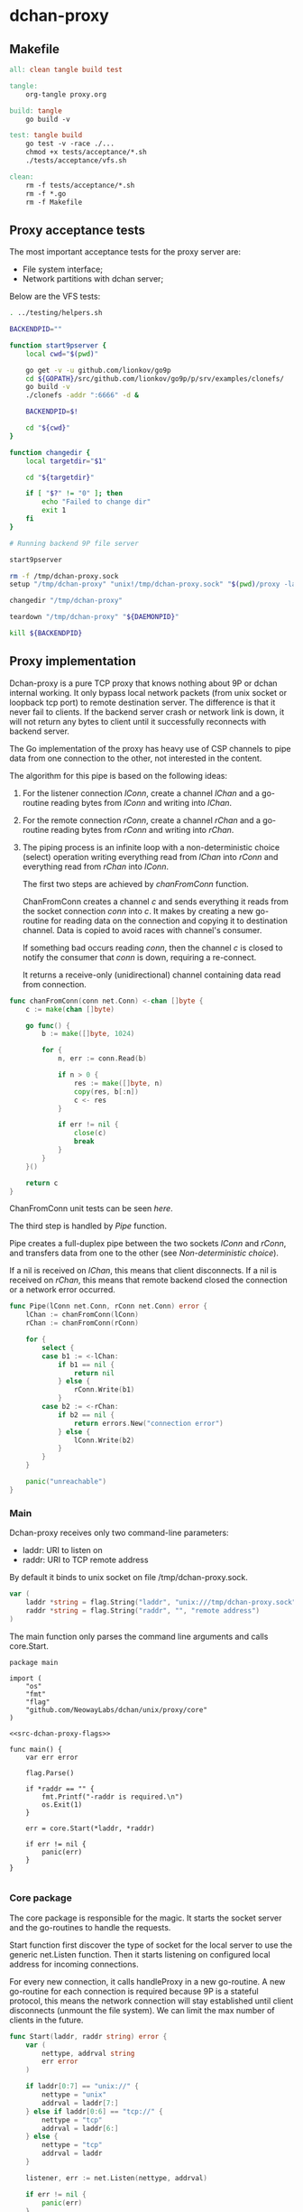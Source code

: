 * dchan-proxy

** Makefile

#+BEGIN_SRC makefile :tangle Makefile
all: clean tangle build test

tangle:
	org-tangle proxy.org

build: tangle
	go build -v

test: tangle build
	go test -v -race ./...
	chmod +x tests/acceptance/*.sh
	./tests/acceptance/vfs.sh

clean:
	rm -f tests/acceptance/*.sh
	rm -f *.go
	rm -f Makefile

#+END_SRC

** Proxy acceptance tests

   The most important acceptance tests for the proxy server are:

   - File system interface;
   - Network partitions with dchan server;

   Below are the VFS tests:

#+BEGIN_SRC sh :tangle tests/acceptance/vfs.sh :shebang #!/bin/bash
. ../testing/helpers.sh

BACKENDPID=""

function start9pserver {
    local cwd="$(pwd)"

    go get -v -u github.com/lionkov/go9p
    cd ${GOPATH}/src/github.com/lionkov/go9p/p/srv/examples/clonefs/
    go build -v
    ./clonefs -addr ":6666" -d &

    BACKENDPID=$!

    cd "${cwd}"
}

function changedir {
    local targetdir="$1"

    cd "${targetdir}"

    if [ "$?" != "0" ]; then
        echo "Failed to change dir"
        exit 1
    fi
}

# Running backend 9P file server

start9pserver

rm -f /tmp/dchan-proxy.sock
setup "/tmp/dchan-proxy" "unix!/tmp/dchan-proxy.sock" "$(pwd)/proxy -laddr unix:///tmp/dchan-proxy.sock -raddr 'localhost:6666'"

changedir "/tmp/dchan-proxy"

teardown "/tmp/dchan-proxy" "${DAEMONPID}"

kill ${BACKENDPID}
#+END_SRC

** Proxy implementation

   Dchan-proxy is a pure TCP proxy that knows nothing about 9P or
   dchan internal working. It only bypass local network packets (from
   unix socket or loopback tcp port) to remote destination server. The
   difference is that it never fail to clients. If the backend server
   crash or network link is down, it will not return any bytes to
   client until it successfully reconnects with backend server.

   The Go implementation of the proxy has heavy use of CSP channels to
   pipe data from one connection to the other, not interested in the
   content.

   The algorithm for this pipe is based on the following ideas:

   1. For the listener connection /lConn/, create a channel /lChan/ and
      a go-routine reading bytes from /lConn/ and writing into
      /lChan/.

   2. For the remote connection /rConn/, create a channel /rChan/ and
      a go-routine reading bytes from /rConn/ and writing into /rChan/.

   3. The piping process is an infinite loop with a non-deterministic
      choice (select) operation writing everything read from /lChan/
      into /rConn/ and everything read from /rChan/ into /lConn/.


    The first two steps are achieved by /chanFromConn/ function.

    ChanFromConn creates a channel /c/ and sends everything it reads from the socket
    connection /conn/ into /c/. It makes by creating a new go-routine
    for reading data on the connection and copying it to destination
    channel. Data is copied to avoid races with channel's consumer.

    If something bad occurs reading /conn/, then the channel /c/ is
    closed to notify the consumer that /conn/ is down, requiring a
    re-connect.

    It returns a receive-only (unidirectional) channel containing data
    read from connection.

#+NAME: src-proxy-core-fn-chanfromconn
#+BEGIN_SRC go
func chanFromConn(conn net.Conn) <-chan []byte {
	c := make(chan []byte)

	go func() {
		b := make([]byte, 1024)

		for {
			n, err := conn.Read(b)

			if n > 0 {
				res := make([]byte, n)
				copy(res, b[:n])
				c <- res
			}

			if err != nil {
				close(c)
				break
			}
		}
	}()

	return c
}
#+END_SRC

    ChanFromConn unit tests can be seen [[ChanFromConn testcases][here]].

    The third step is handled by /Pipe/ function.

    Pipe creates a full-duplex pipe between the two sockets /lConn/
    and /rConn/, and transfers data from one to the other (see
    [[Non-deterministic choice][Non-deterministic choice]]).

    If a nil is received on /lChan/, this means that client
    disconnects.
    If a nil is received on /rChan/, this means that remote backend
    closed the connection or a network error occurred.

#+NAME: src-proxy-core-fn-pipe
#+BEGIN_SRC go
func Pipe(lConn net.Conn, rConn net.Conn) error {
	lChan := chanFromConn(lConn)
	rChan := chanFromConn(rConn)

	for {
		select {
		case b1 := <-lChan:
			if b1 == nil {
				return nil
			} else {
				rConn.Write(b1)
			}
		case b2 := <-rChan:
			if b2 == nil {
				return errors.New("connection error")
			} else {
				lConn.Write(b2)
			}
		}
	}

	panic("unreachable")
}
#+END_SRC

*** Main

   Dchan-proxy receives only two command-line parameters:

   - laddr: URI to listen on
   - raddr: URI to TCP remote address

   By default it binds to unix socket on file /tmp/dchan-proxy.sock.

#+NAME: src-dchan-proxy-flags
#+BEGIN_SRC go
var (
	laddr *string = flag.String("laddr", "unix:///tmp/dchan-proxy.sock", "local address")
	raddr *string = flag.String("raddr", "", "remote address")
)
#+END_SRC

    The main function only parses the command line arguments and calls core.Start.

#+BEGIN_SRC go src-main.go :tangle main.go :noweb yes :main no
package main

import (
	"os"
	"fmt"
	"flag"
	"github.com/NeowayLabs/dchan/unix/proxy/core"
)

<<src-dchan-proxy-flags>>

func main() {
	var err error

	flag.Parse()

	if *raddr == "" {
		fmt.Printf("-raddr is required.\n")
		os.Exit(1)
	}

	err = core.Start(*laddr, *raddr)

	if err != nil {
		panic(err)
	}
}

#+END_SRC

*** Core package

    The core package is responsible for the magic. It starts the
    socket server and the go-routines to handle the requests.

    Start function first discover the type of socket for the local server to
    use the generic net.Listen function. Then it starts listening on
    configured local address for incoming connections.

    For every new connection, it calls handleProxy in a new
    go-routine. A new go-routine for each connection is required
    because 9P is a stateful protocol, this means the network
    connection will stay established until client disconnects (unmount
    the file system). We can limit the max number of clients in the
    future.

#+NAME: src-proxy-core-fn-start
#+BEGIN_SRC go
func Start(laddr, raddr string) error {
	var (
		nettype, addrval string
		err error
	)

	if laddr[0:7] == "unix://" {
		nettype = "unix"
		addrval = laddr[7:]
	} else if laddr[0:6] == "tcp://" {
		nettype = "tcp"
		addrval = laddr[6:]
	} else {
		nettype = "tcp"
		addrval = laddr
	}

	listener, err := net.Listen(nettype, addrval)

	if err != nil {
		panic(err)
	}

	for {
		conn, err := listener.Accept()

		if err != nil {
			panic(err)
		}

                go handleProxy(conn, raddr)
	}
}
#+END_SRC

    HandleProxy establish a new connection with the backend 9P server
    and starts piping data from remote socket to the local one using
    the Pipe function. When there's no more data to read or write to
    remote destination, handleProxy close both connections.

    The Pipe is based on the blog post below:

    https://www.stavros.io/posts/proxying-two-connections-go/

    It was not possible to use plain io.Copy because we have
    requirements about network failures.

#+NAME: src-proxy-core-fn-handleProxy
#+BEGIN_SRC go
func handleProxy(conn net.Conn, raddr string) {
	addr, err := net.ResolveTCPAddr("tcp", raddr)
	if err != nil {
		panic(err)
	}

	rConn, err := net.DialTCP("tcp", nil, addr)

	if err != nil {
		panic(err)
	}

	defer func() {
		rConn.Close()
		conn.Close()
        }()

	Pipe(conn, rConn)
}
#+END_SRC

#+BEGIN_SRC go :tangle core/proxy.go :noweb yes :main no :comments yes :exports none
package core

import (
	"net"
        "errors"
)

<<src-proxy-core-fn-chanfromconn>>
<<src-proxy-core-fn-pipe>>
<<src-proxy-core-fn-handleProxy>>
<<src-proxy-core-fn-start>>

#+END_SRC

** Core unit tests

*** ChanFromConn testcases

   To Easy the testing, we'll create our own net.Conn implementation
   that only writes and read in a internal buffer.

   The /MyConn/ have a /mutex/ to synchronize reads and writes into
   /buffer/ and a /counter/ integer property to trigger a connection
   error when 5 (five) or more reads occurs. The newMockCon returns a
   new fresh connection.

#+NAME: src-proxy-core-tests-myconn-new
#+BEGIN_SRC go
type MyConn struct {
	buffer []byte
        *sync.Mutex

        counter int
}

func newMockConn() net.Conn {
	c := &MyConn{}
	c.buffer = make([]byte, 0, 1024)
	c.Mutex = &sync.Mutex{}
        return c
}
#+END_SRC

    Write and Read simply operate on internal byte array
    /buffer/. Both functions lock to avoid races.

#+NAME: src-proxy-core-tests-myconn-impl
#+BEGIN_SRC go
func (c *MyConn) Write(d []byte) (int, error) {
	c.Lock()
	defer c.Unlock()

	for _, b := range d {
		c.buffer = append(c.buffer, b)
	}

	return len(d), nil
}

func (c *MyConn) Read(d []byte) (int, error) {
	var i int

        if c.counter >= 5 {
		return 0, errors.New("Connection error")
	}

read:
	c.Lock()

        if len(c.buffer) == 0 {
		c.Unlock()
		time.Sleep(100 * time.Nanosecond)
		goto read
	}

	for i = 0; i < cap(d) && i < len(c.buffer); i++ {
		d[i] = c.buffer[i]
	}

        c.buffer = c.buffer[i:]

	c.Unlock()

        c.counter += 1

	return i, nil
}

func (c *MyConn) Close() error {
	c.buffer = nil
	return nil
}

func (c *MyConn) LocalAddr() net.Addr { return nil }
func (c *MyConn) RemoteAddr() net.Addr { return nil }
func (c *MyConn) SetDeadline(t time.Time) error { return nil }
func (c *MyConn) SetReadDeadline(t time.Time) error { return nil }
func (c *MyConn) SetWriteDeadline(t time.Time) error { return nil }
#+END_SRC

   ChanFromConn must be tested for the following cases:

   1. Every data written into the connection must be written into the
     channel;
   2. If the Read from the connection fails, the channel must be
     closed;


   For the first case, we can test writing something into the
   connection and verifying if it was written into the channel.

#+NAME: src-proxy-core-tests-1
#+BEGIN_SRC go
func TestChanFromConn1(t *testing.T) {
	conn := newMockConn()
	chan1 := chanFromConn(conn)

	conn.Write([]byte("teste"))

        timeout := time.After(1 * time.Second)

	select {
	case d := <-chan1:
		if string(d) != "teste" {
			t.Errorf("Expected '%s' != from '%s'.",
				"teste", string(d))
		}
	case <-timeout:
		t.Error("No data available in 1 second")
	}

        conn.Write([]byte("i4k"))

        timeout = time.After(1 * time.Second)

        select {
	case d := <-chan1:
		if string(d) != "i4k" {
			t.Errorf("Expected '%s' != from '%s'.",
				"i4k", string(d))
		}
	case <-timeout:
		t.Error("No data available in 1 second")
	}
}
#+END_SRC

    For the second case, we'll write 5 times into the connection to
    trigger an error in the Read method of /MyConn/.

#+NAME: src-proxy-core-tests-2
#+BEGIN_SRC go
func TestChanfromconn2(t *testing.T) {
	conn := newMockConn()
	chan1 := chanFromConn(conn)

	conn.Write([]byte("you"))
	<-chan1
	conn.Write([]byte("have"))
	<-chan1
	conn.Write([]byte("been"))
	<-chan1
	conn.Write([]byte("hacked"))
	<-chan1
	conn.Write([]byte("!!!"))
        <-chan1

        // The next read will trigger a connection error
	v, ok := <-chan1

	if ok != false {
		t.Errorf("Should fail... Returned %v", string(v))
	}
}
#+END_SRC

#+NAME: src-proxy-core-tests-chanfromconn
#+HEADER: :imports '("net" "testing" "time" "sync" "errors")
#+BEGIN_SRC go :noweb yes :tangle core/chanfromconn_test.go :comments yes :package core :main no

<<src-proxy-core-tests-myconn-new>>
<<src-proxy-core-tests-myconn-impl>>

<<src-proxy-core-tests-1>>
<<src-proxy-core-tests-2>>
#+END_SRC
